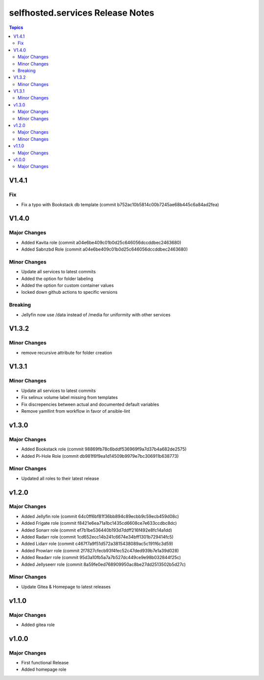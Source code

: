 ============================================
selfhosted.services Release Notes
============================================

.. contents:: Topics

V1.4.1
======

Fix
---

- Fix a typo with Bookstack db template (commit b752ac10b5814c00b7245ae68b445c6a84ad2fea)

V1.4.0
======

Major Changes
-------------

- Added Kavita role (commit a04e6be409c01b0d25c646056dccddbec2463680)
- Added Sabnzbd Role (commit a04e6be409c01b0d25c646056dccddbec2463680)

Minor Changes
-------------

- Update all services to latest commits
- Added the option for folder labeling
- Added the option for custom container values
- locked down github actions to specific versions

Breaking
--------

- Jellyfin now use /data instead of /media for uniformity with other services

V1.3.2
======

Minor Changes
-------------

- remove recursive attribute for folder creation

V1.3.1
======

Minor Changes
-------------

- Update all services to latest commits
- Fix selinux volume label missing from templates
- Fix discrepencies between actual and documented default variables
- Remove yamllint from workflow in favor of ansible-lint

v1.3.0
======

Major Changes
-------------

- Added Bookstack role (commit 98869fb78c6bddf536969f9a7d37b4a682de2575)
- Added Pi-Hole Role (commit db981f6f9ea1d14509b9979e7bc306911b638773)

Minor Changes
-------------

- Updated all roles to their latest release 

v1.2.0
======

Major Changes
-------------

- Added Jellyfin role (commit 64c0ff6bf81f36bb894c89ecbb9c59ecb459d08c)
- Added Frigate role (commit f8421e6ea71a1bc1435cd6608ce7e633ccdbc8dc)
- Added Sonarr role (commit ef7b1be536440b193d7ddff216f492e8fc14a1dd)
- Added Radarr role (commit 1cd652ecc14b241c6674e34bff1301b729414fc5)
- Added Lidarr role (commit c467f7a9f51d572a3815438089ac5c191f6c3d59)
- Added Prowlarr role (commit 2f7827cfecb93f4fec52c47ded939b7e1a39d028)
- Added Readarr role (commit 95d3a10fb5a7a7b527dc449ce9e98b032844f25c)
- Added Jellyseerr role (commit 8a59fe0ed768909950ac8be27dd2513502b5d27c)

Minor Changes
-------------

- Update Gitea & Homepage to latest releases 

v1.1.0
======

Major Changes
-------------

- Added gitea role

v1.0.0
======

Major Changes
-------------

- First functional Release
- Added homepage role